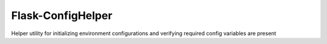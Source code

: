 Flask-ConfigHelper
-------------

Helper utility for initializing environment configurations and verifying required config variables are present



